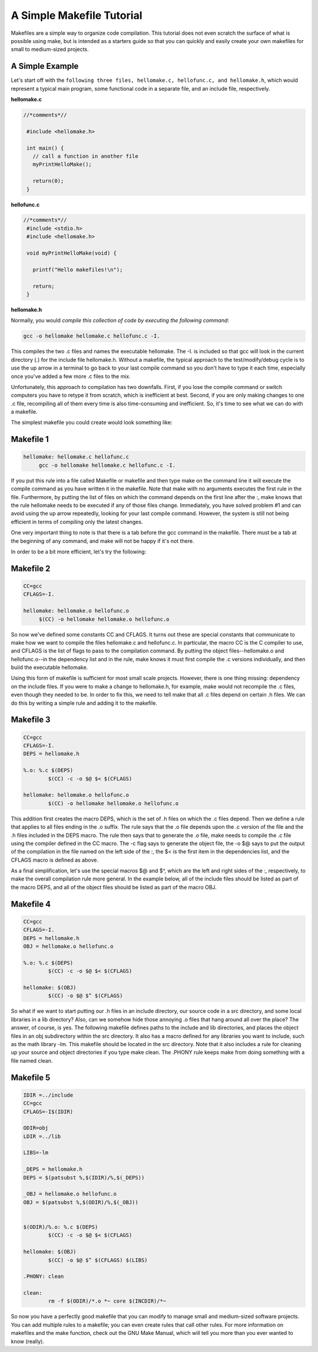 A Simple Makefile Tutorial
==========================


Makefiles are a simple way to organize code compilation. This tutorial does not even scratch the surface of what is possible using make, but is intended as a starters guide so that you can quickly and easily create your own makefiles for small to medium-sized projects.

A Simple Example
----------------

Let's start off with the ``following three files, hellomake.c, hellofunc.c, and hellomake.h``, which would represent a typical main program, some functional code in a separate file, and an include file, respectively.
	
**hellomake.c**

.. code-block:: c

       //*comments*//

	#include <hellomake.h>

	int main() {
	  // call a function in another file
	  myPrintHelloMake();

	  return(0);
	}


**hellofunc.c**

.. code-block:: c

       //*comments*//
	#include <stdio.h>
	#include <hellomake.h>

	void myPrintHelloMake(void) {

	  printf("Hello makefiles!\n");

	  return;
	}
	
**hellomake.h**

.. code-block:: c
	/*
	example include file
	*/

	void myPrintHelloMake(void);



Normally, you would *compile this collection of code by executing the following command*:

.. code-block:: c

	gcc -o hellomake hellomake.c hellofunc.c -I.

This compiles the two .c files and names the executable hellomake. The -I. is included so that gcc will look in the current directory (.) for the include file hellomake.h. Without a makefile, the typical approach to the test/modify/debug cycle is to use the up arrow in a terminal to go back to your last compile command so you don't have to type it each time, especially once you've added a few more .c files to the mix.

Unfortunately, this approach to compilation has two downfalls. First, if you lose the compile command or switch computers you have to retype it from scratch, which is inefficient at best. Second, if you are only making changes to one .c file, recompiling all of them every time is also time-consuming and inefficient. So, it's time to see what we can do with a makefile.

The simplest makefile you could create would look something like:

Makefile 1
----------

.. code-block:: c

	hellomake: hellomake.c hellofunc.c
	     gcc -o hellomake hellomake.c hellofunc.c -I.

If you put this rule into a file called Makefile or makefile and then type make on the command line it will execute the compile command as you have written it in the makefile. Note that make with no arguments executes the first rule in the file. Furthermore, by putting the list of files on which the command depends on the first line after the :, make knows that the rule hellomake needs to be executed if any of those files change. Immediately, you have solved problem #1 and can avoid using the up arrow repeatedly, looking for your last compile command. However, the system is still not being efficient in terms of compiling only the latest changes.

One very important thing to note is that there is a tab before the gcc command in the makefile. There must be a tab at the beginning of any command, and make will not be happy if it's not there.

In order to be a bit more efficient, let's try the following:

Makefile 2
----------

.. code-block:: c

	CC=gcc
	CFLAGS=-I.

	hellomake: hellomake.o hellofunc.o
	     $(CC) -o hellomake hellomake.o hellofunc.o

So now we've defined some constants CC and CFLAGS. It turns out these are special constants that communicate to make how we want to compile the files hellomake.c and hellofunc.c. In particular, the macro CC is the C compiler to use, and CFLAGS is the list of flags to pass to the compilation command. By putting the object files--hellomake.o and hellofunc.o--in the dependency list and in the rule, make knows it must first compile the .c versions individually, and then build the executable hellomake.

Using this form of makefile is sufficient for most small scale projects. However, there is one thing missing: dependency on the include files. If you were to make a change to hellomake.h, for example, make would not recompile the .c files, even though they needed to be. In order to fix this, we need to tell make that all .c files depend on certain .h files. We can do this by writing a simple rule and adding it to the makefile.

Makefile 3
----------

.. code-block:: c

	CC=gcc
	CFLAGS=-I.
	DEPS = hellomake.h

	%.o: %.c $(DEPS)
		$(CC) -c -o $@ $< $(CFLAGS)

	hellomake: hellomake.o hellofunc.o 
		$(CC) -o hellomake hellomake.o hellofunc.o 

This addition first creates the macro DEPS, which is the set of .h files on which the .c files depend. Then we define a rule that applies to all files ending in the .o suffix. The rule says that the .o file depends upon the .c version of the file and the .h files included in the DEPS macro. The rule then says that to generate the .o file, make needs to compile the .c file using the compiler defined in the CC macro. The -c flag says to generate the object file, the -o $@ says to put the output of the compilation in the file named on the left side of the :, the $< is the first item in the dependencies list, and the CFLAGS macro is defined as above.

As a final simplification, let's use the special macros $@ and $^, which are the left and right sides of the :, respectively, to make the overall compilation rule more general. In the example below, all of the include files should be listed as part of the macro DEPS, and all of the object files should be listed as part of the macro OBJ.

Makefile 4
----------

.. code-block:: c

	CC=gcc
	CFLAGS=-I.
	DEPS = hellomake.h
	OBJ = hellomake.o hellofunc.o 

	%.o: %.c $(DEPS)
		$(CC) -c -o $@ $< $(CFLAGS)

	hellomake: $(OBJ)
		$(CC) -o $@ $^ $(CFLAGS)

So what if we want to start putting our .h files in an include directory, our source code in a src directory, and some local libraries in a lib directory? Also, can we somehow hide those annoying .o files that hang around all over the place? The answer, of course, is yes. The following makefile defines paths to the include and lib directories, and places the object files in an obj subdirectory within the src directory. It also has a macro defined for any libraries you want to include, such as the math library -lm. This makefile should be located in the src directory. Note that it also includes a rule for cleaning up your source and object directories if you type make clean. The .PHONY rule keeps make from doing something with a file named clean.

Makefile 5
----------

.. code-block:: c

	IDIR =../include
	CC=gcc
	CFLAGS=-I$(IDIR)

	ODIR=obj
	LDIR =../lib

	LIBS=-lm

	_DEPS = hellomake.h
	DEPS = $(patsubst %,$(IDIR)/%,$(_DEPS))

	_OBJ = hellomake.o hellofunc.o 
	OBJ = $(patsubst %,$(ODIR)/%,$(_OBJ))


	$(ODIR)/%.o: %.c $(DEPS)
		$(CC) -c -o $@ $< $(CFLAGS)

	hellomake: $(OBJ)
		$(CC) -o $@ $^ $(CFLAGS) $(LIBS)

	.PHONY: clean

	clean:
		rm -f $(ODIR)/*.o *~ core $(INCDIR)/*~ 

So now you have a perfectly good makefile that you can modify to manage small and medium-sized software projects. You can add multiple rules to a makefile; you can even create rules that call other rules. For more information on makefiles and the make function, check out the GNU Make Manual, which will tell you more than you ever wanted to know (really). 
